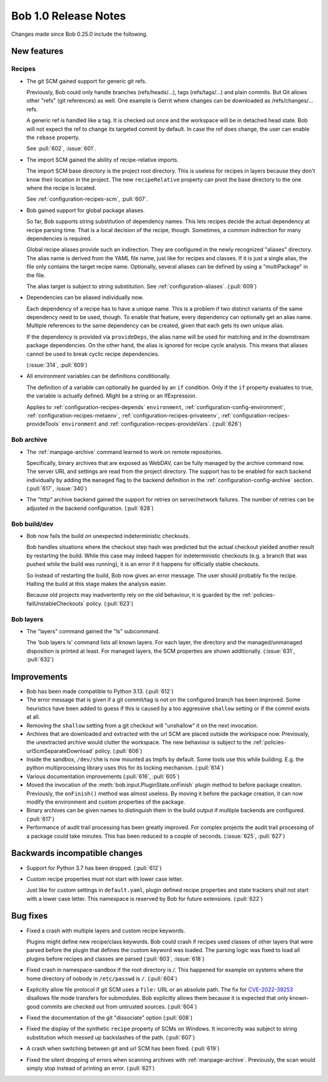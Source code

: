 Bob 1.0 Release Notes
=====================

Changes made since Bob 0.25.0 include the following.

New features
------------

Recipes
~~~~~~~

* The git SCM gained support for generic git refs.

  Previously, Bob could only handle branches (refs/heads/...), tags
  (refs/tags/...) and plain commits. But Git allows other "refs" (git
  references) as well. One example is Gerrit where changes can be downloaded as
  /refs/changes/... refs.

  A generic ref is handled like a tag. It is checked out once and the
  workspace will be in detached head state. Bob will not expect the ref to
  change its targeted commit by default. In case the ref does change, the
  user can enable the ``rebase`` property.

  See :pull:`602`, :issue:`601`.

* The import SCM gained the ability of recipe-relative imports.

  The import SCM base directory is the project root directory. This is
  useless for recipes in layers because they don't know their location in
  the project. The new ``recipeRelative`` property can pivot the base
  directory to the one where the recipe is located.

  See :ref:`configuration-recipes-scm`, :pull:`607`.

* Bob gained support for global package aliases.

  So far, Bob supports string substitution of dependency names. This lets
  recipes decide the actual dependency at recipe parsing time. That is a
  local decision of the recipe, though. Sometimes, a common indirection
  for many dependencies is required.

  Global recipe aliases provide such an indirection. They are configured
  in the newly recognized "aliases" directory. The alias name is derived
  from the YAML file name, just like for recipes and classes. If it is
  just a single alias, the file only contains the target recipe name.
  Optionally, several aliases can be defined by using a "multiPackage" in
  the file.

  The alias target is subject to string substitution. See
  :ref:`configuration-aliases`. (:pull:`609`)

* Dependencies can be aliased individually now.

  Each dependency of a recipe has to have a unique name. This is a problem
  if two distinct variants of the same dependency need to be used, though.
  To enable that feature, every dependency can optionally get an alias
  name. Multiple references to the same dependency can be created, given
  that each gets its own unique alias.

  If the dependency is provided via ``provideDeps``, the alias name will be
  used for matching and in the downstream package dependencies. On the
  other hand, the alias is ignored for recipe cycle analysis. This means
  that aliases cannot be used to break cyclic recipe dependencies.

  (:issue:`314`, :pull:`609`)

* All environment variables can be definitions conditionally.

  The definition of a variable can optionally be guarded by an ``if``
  condition. Only if the ``if`` property evaluates to true, the variable is
  actually defined. Might be a string or an IfExpression.

  Applies to :ref:`configuration-recipes-depends` ``environment``,
  :ref:`configuration-config-environment`, :ref:`configuration-recipes-metaenv`,
  :ref:`configuration-recipes-privateenv`, :ref:`configuration-recipes-provideTools`
  ``environment`` and :ref:`configuration-recipes-provideVars`. (:pull:`626`)

Bob archive
~~~~~~~~~~~

* The :ref:`manpage-archive` command learned to work on remote repositories.

  Specifically, binary archives that are exposed as WebDAV, can be fully
  managed by the archive command now. The server URL and settings are read from
  the project directory. The support has to be enabled for each backend
  individually by adding the ``managed`` flag to the backend definition in the
  :ref:`configuration-config-archive` section. (:pull:`617`, :issue:`340`)
* The "http" archive backend gained the support for retries on server/network
  failures. The number of retries can be adjusted in the backend configuration.
  (:pull:`628`)

Bob build/dev
~~~~~~~~~~~~~

* Bob now fails the build on unexpected indeterministic checkouts.

  Bob handles situations where the checkout step hash was predicted but the
  actual checkout yielded another result by restarting the build.  While this
  case may indeed happen for indeterministic checkouts (e.g.  a branch that was
  pushed while the build was running), it is an error if it happens for
  officially stable checkouts.

  So instead of restarting the build, Bob now gives an error message. The user
  should probably fix the recipe. Halting the build at this stage makes the
  analysis easier.

  Because old projects may inadvertently rely on the old behaviour, it is
  guarded by the :ref:`policies-failUnstableCheckouts` policy. (:pull:`623`)

Bob layers
~~~~~~~~~~

* The "layers" command gained the "ls" subcommand.

  The 'bob layers ls' command lists all known layers. For each layer, the
  directory and the managed/unmanaged disposition is printed at least. For
  managed layers, the SCM properties are shown additionally. (:issue:`631`,
  :pull:`632`)

Improvements
------------

* Bob has been made compatible to Python 3.13. (:pull:`612`)
* The error message that is given if a git commit/tag is not on the configured
  branch has been improved. Some heuristics have been added to guess if this is
  caused by a too aggressive ``shallow`` setting or if the commit exists at all.
* Removing the ``shallow`` setting from a git checkout will "unshallow" it on
  the next invocation.
* Archives that are downloaded and extracted with the url SCM are placed
  outside the workspace now. Previously, the unextracted archive would clutter
  the workspace. The new behaviour is subject to the :ref:`policies-urlScmSeparateDownload`
  policy. (:pull:`606`)
* Inside the sandbox, ``/dev/shm`` is now mounted as tmpfs by default. Some
  tools use this while building. E.g. the python multiprocessing library uses
  this for its locking mechanism. (:pull:`614`)
* Various documentation improvements (:pull:`616`, :pull:`605`)
* Moved the invocation of the :meth:`bob.input.PluginState.onFinish` plugin
  method to before package creation. Previously, the ``onFinish()`` method was
  almost useless. By moving it before the package creation, it can now modify
  the environment and custom properties of the package.
* Binary archives can be given names to distinguish them in the build output if
  multiple backends are configured. (:pull:`617`)
* Performance of audit trail processing has been greatly improved. For complex
  projects the audit trail processing of a package could take minutes. This has
  been reduced to a couple of seconds. (:issue:`625`, :pull:`627`)

Backwards incompatible changes
------------------------------

* Support for Python 3.7 has been dropped. (:pull:`612`)
* Custom recipe properties must not start with lower case letter.

  Just like for custom settings in ``default.yaml``, plugin defined recipe
  properties and state trackers shall not start with a lower case letter.  This
  namespace is reserved by Bob for future extensions. (:pull:`622`)

Bug fixes
---------

* Fixed a crash with multiple layers and custom recipe keywords.

  Plugins might define new recipe/class keywords. Bob could crash if recipes
  used classes of other layers that were parsed before the plugin that defines
  the custom keyword was loaded. The parsing logic was fixed to load all plugins
  before recipes and classes are parsed (:pull:`603`, :issue:`618`)
* Fixed crash in namespace-sandbox if the root directory is `/`.  This happened
  for example on systems where the home directory of nobody in ``/etc/passwd``
  is ``/``. (:pull:`604`)
* Explicitly allow file protocol if git SCM uses a ``file:`` URL or an absolute
  path. The fix for `CVE-2022-39253 <https://www.cve.org/CVERecord?id=CVE-2022-39253>`_
  disallows file mode transfers for submodules. Bob explicitly allows them
  because it is expected that only known-good commits are checked out from
  untrusted sources. (:pull:`604`)
* Fixed the documentation of the git "dissociate" option (:pull:`608`)
* Fixed the display of the synthetic ``recipe`` property of SCMs on Windows. It
  incorrectly was subject to string substitution which messed up backslashes of
  the path. (:pull:`607`)
* A crash when switching between git and url SCM has been fixed. (:pull:`619`)
* Fixed the silent dropping of errors when scanning archives with
  :ref:`manpage-archive`. Previously, the scan would simply stop instead of
  printing an error. (:pull:`621`)

